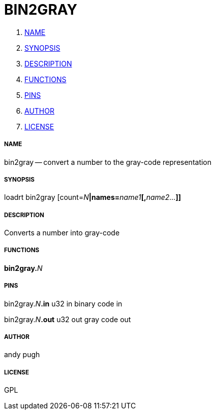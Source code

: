 BIN2GRAY
========

. <<name,NAME>>
. <<synopsis,SYNOPSIS>>
. <<description,DESCRIPTION>>
. <<functions,FUNCTIONS>>
. <<pins,PINS>>
. <<author,AUTHOR>>
. <<license,LICENSE>>




===== [[name]]NAME

bin2gray -- convert a number to the gray-code representation


===== [[synopsis]]SYNOPSIS
loadrt bin2gray [count=__N__**|names=**__name1__**[,**__name2...__**]]
**

===== [[description]]DESCRIPTION

Converts a number into gray-code


===== [[functions]]FUNCTIONS

**bin2gray.**__N__



===== [[pins]]PINS

bin2gray.__N__**.in** u32 in 
binary code in

bin2gray.__N__**.out** u32 out 
gray code out


===== [[author]]AUTHOR

andy pugh


===== [[license]]LICENSE

GPL
